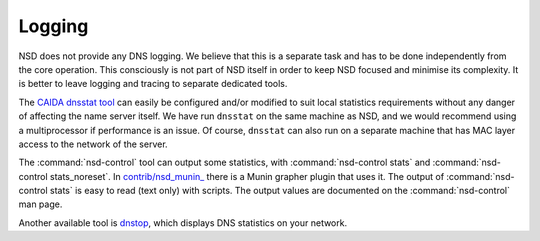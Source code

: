 .. _doc_nsd_logging:

Logging
-------

NSD does not provide any DNS logging. We believe that this is a separate task
and has to be done independently from the core operation. This consciously is
not part of NSD itself in order to keep NSD focused and minimise its complexity.
It is better to leave logging and tracing to separate dedicated tools. 

The `CAIDA dnsstat tool <https://www.caida.org/catalog/software/dnsstat/>`_ can
easily be configured and/or modified to suit local statistics requirements
without any danger of affecting the name server itself. We have run ``dnsstat``
on the same machine as NSD, and we would recommend using a multiprocessor if
performance is an issue. Of course, ``dnsstat`` can also run on a separate machine that
has MAC layer access to the network of the server.

The :command:`nsd-control` tool can output some statistics, with
:command:`nsd-control stats` and :command:`nsd-control stats_noreset`.  In
`contrib/nsd_munin_
<https://github.com/NLnetLabs/nsd/blob/master/contrib/nsd_munin_>`_ there is a
Munin grapher plugin that uses it.  The output of :command:`nsd-control stats`
is easy to read (text only) with scripts.  The output values are documented on
the :command:`nsd-control` man page.

Another available tool is `dnstop
<http://dns.measurement-factory.com/tools/dnstop/>`_, which displays DNS
statistics on your network.